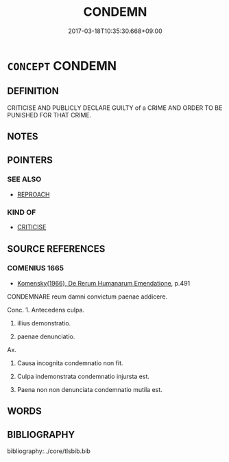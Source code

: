 # -*- mode: mandoku-tls-view -*-
#+TITLE: CONDEMN
#+DATE: 2017-03-18T10:35:30.668+09:00        
#+STARTUP: content
* =CONCEPT= CONDEMN
:PROPERTIES:
:CUSTOM_ID: uuid-3e05f58a-3f28-48af-bf2b-fa92fcf1d91b
:SYNONYM+:  CENSURE
:SYNONYM+:  CRITICIZE
:SYNONYM+:  DENOUNCE
:SYNONYM+:  REVILE
:SYNONYM+:  BLAME
:SYNONYM+:  CHASTISE
:SYNONYM+:  BERATE
:SYNONYM+:  REPRIMAND
:SYNONYM+:  REBUKE
:SYNONYM+:  REPROVE
:SYNONYM+:  TAKE TO TASK
:SYNONYM+:  FIND FAULT WITH
:SYNONYM+:  SLAM
:SYNONYM+:  BLAST
:SYNONYM+:  LAY INTO
:SYNONYM+:  CASTIGATE
:TR_ZH: 定罪
:END:
** DEFINITION

CRITICISE AND PUBLICLY DECLARE GUILTY of a CRIME AND ORDER TO BE PUNISHED FOR THAT CRIME.

** NOTES

** POINTERS
*** SEE ALSO
 - [[tls:concept:REPROACH][REPROACH]]

*** KIND OF
 - [[tls:concept:CRITICISE][CRITICISE]]

** SOURCE REFERENCES
*** COMENIUS 1665
 - [[cite:COMENIUS-1665][Komensky(1966), De Rerum Humanarum Emendatione]], p.491


CONDEMNARE reum damni convictum paenae addicere.

Conc. 1. Antecedens culpa.

2. illius demonstratio.

3. paenae denunciatio.

Ax. 

1. Causa incognita condemnatio non fit.

2. Culpa indemonstrata condemnatio injursta est.

3. Paena non non denunciata condemnatio mutila est.

** WORDS
   :PROPERTIES:
   :VISIBILITY: children
   :END:
** BIBLIOGRAPHY
bibliography:../core/tlsbib.bib
